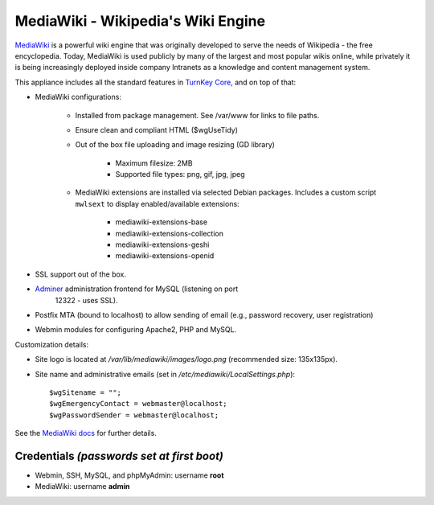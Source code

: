 MediaWiki - Wikipedia's Wiki Engine
===================================

`MediaWiki`_ is a powerful wiki engine that was originally developed to
serve the needs of Wikipedia - the free encyclopedia.  Today, MediaWiki
is used publicly by many of the largest and most popular wikis online,
while privately it is being increasingly deployed inside company
Intranets as a knowledge and content management system.

This appliance includes all the standard features in `TurnKey Core`_,
and on top of that:

- MediaWiki configurations:
   
   - Installed from package management. See /var/www for links to file
     paths.
   - Ensure clean and compliant HTML ($wgUseTidy)
   - Out of the box file uploading and image resizing (GD library)
      
      - Maximum filesize: 2MB
      - Supported file types: png, gif, jpg, jpeg

   - MediaWiki extensions are installed via selected Debian packages.
     Includes a custom script ``mwlsext`` to display enabled/available
     extensions:

        - mediawiki-extensions-base
        - mediawiki-extensions-collection
        - mediawiki-extensions-geshi
        - mediawiki-extensions-openid

- SSL support out of the box.
- `Adminer`_ administration frontend for MySQL (listening on port
   12322 - uses SSL).
- Postfix MTA (bound to localhost) to allow sending of email (e.g.,
  password recovery, user registration)
- Webmin modules for configuring Apache2, PHP and MySQL.

Customization details:

- Site logo is located at */var/lib/mediawiki/images/logo.png*
  (recommended size: 135x135px).
- Site name and administrative emails (set in
  */etc/mediawiki/LocalSettings.php*)::

    $wgSitename = "";
    $wgEmergencyContact = webmaster@localhost;
    $wgPasswordSender = webmaster@localhost;

See the `MediaWiki docs`_ for further details.

Credentials *(passwords set at first boot)*
-------------------------------------------

-  Webmin, SSH, MySQL, and phpMyAdmin: username **root**
-  MediaWiki: username **admin**

.. _MediaWiki: http://www.mediawiki.org/wiki/MediaWiki
.. _TurnKey Core: http://www.turnkeylinux.org/core
.. _ParserFunctions: http://www.mediawiki.org/wiki/Extension:ParserFunctions
.. _StringFunctions: http://www.mediawiki.org/wiki/Extension:StringFunctions
.. _CategoryTree: http://www.mediawiki.org/wiki/Extension:CategoryTree
.. _Renameuser: http://www.mediawiki.org/wiki/Extension:Renameuser
.. _Preloader: http://www.mediawiki.org/wiki/Extension:Preloader
.. _CharInsert: http://www.mediawiki.org/wiki/Extension:CharInsert
.. _ConfirmEdit: http://www.mediawiki.org/wiki/Extension:ConfirmEdit
.. _Gadgets: http://www.mediawiki.org/wiki/Extension:Gadgets
.. _SyntaxHighlight\_GeSHi: http://www.mediawiki.org/wiki/Extension:SyntaxHighlight_GeSHi
.. _Cite: http://www.mediawiki.org/wiki/Extension:Cite
.. _AWC's Forum: http://www.mediawiki.org/wiki/Extension:AWC's_Forum
.. _Adminer: http://www.adminer.org/
.. _MediaWiki docs: /docs/mediawiki
